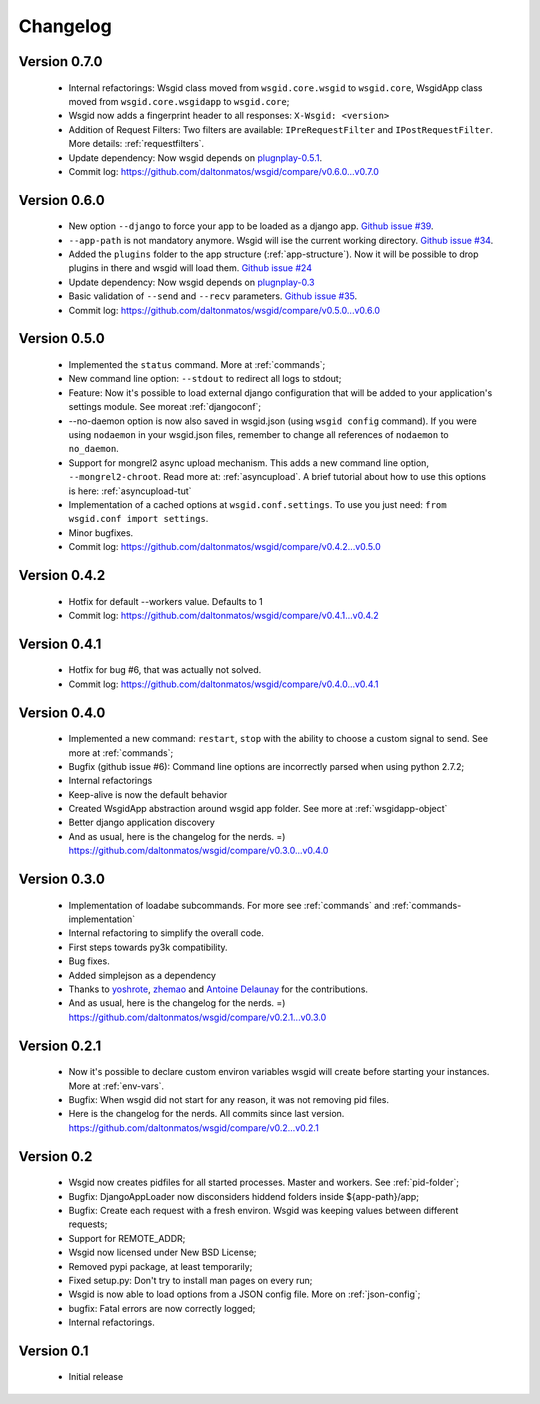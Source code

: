 Changelog
=========


Version 0.7.0
*************

 * Internal refactorings: Wsgid class moved from ``wsgid.core.wsgid`` to ``wsgid.core``, WsgidApp class moved from ``wsgid.core.wsgidapp`` to ``wsgid.core``;
 * Wsgid now adds a fingerprint header to all responses: ``X-Wsgid: <version>``
 * Addition of Request Filters: Two filters are available: ``IPreRequestFilter`` and ``IPostRequestFilter``. More details: :ref:`requestfilters`.
 * Update dependency: Now wsgid depends on `plugnplay-0.5.1`_.

 * Commit log:  https://github.com/daltonmatos/wsgid/compare/v0.6.0...v0.7.0

.. _plugnplay-0.5.1: https://github.com/daltonmatos/plugnplay


Version 0.6.0
*************

 * New option ``--django`` to force your app to be loaded as a django app. `Github issue #39`_.
 * ``--app-path`` is not mandatory anymore. Wsgid will ise the current working directory. `Github issue #34`_.
 * Added the ``plugins`` folder to the app structure (:ref:`app-structure`). Now it will be possible to drop plugins in there and wsgid will load them. `Github issue #24`_
 * Update dependency: Now wsgid depends on `plugnplay-0.3`_
 * Basic validation of ``--send`` and ``--recv`` parameters. `Github issue #35`_.

 * Commit log:  https://github.com/daltonmatos/wsgid/compare/v0.5.0...v0.6.0

.. _Github issue #39: https://github.com/daltonmatos/wsgid/issues/39
.. _Github issue #34: https://github.com/daltonmatos/wsgid/issues/34
.. _Github issue #24: https://github.com/daltonmatos/wsgid/issues/24
.. _Github issue #35: https://github.com/daltonmatos/wsgid/issues/35
.. _plugnplay-0.3: https://github.com/daltonmatos/plugnplay

Version 0.5.0
*************

 * Implemented the ``status`` command. More at :ref:`commands`;
 * New command line option: ``--stdout`` to redirect all logs to stdout;
 * Feature: Now it's possible to load external django configuration that will be added to your application's settings module. See moreat :ref:`djangoconf`; 
 * --no-daemon option is now also saved in wsgid.json (using ``wsgid config`` command). If you were using ``nodaemon`` in your wsgid.json files, remember to change all references of ``nodaemon`` to ``no_daemon``.
 * Support for mongrel2 async upload mechanism. This adds a new command line option, ``--mongrel2-chroot``. Read more at: :ref:`asyncupload`. A brief tutorial about how to use this options is here: :ref:`asyncupload-tut`
 * Implementation of a cached options at ``wsgid.conf.settings``. To use you just need: ``from wsgid.conf import settings``.
 * Minor bugfixes.

 * Commit log:  https://github.com/daltonmatos/wsgid/compare/v0.4.2...v0.5.0

Version 0.4.2
*************

 * Hotfix for default --workers value. Defaults to 1
 
 * Commit log:  https://github.com/daltonmatos/wsgid/compare/v0.4.1...v0.4.2

Version 0.4.1
*************

 * Hotfix for bug #6, that was actually not solved.
 
 * Commit log:  https://github.com/daltonmatos/wsgid/compare/v0.4.0...v0.4.1

Version 0.4.0
*************

 * Implemented a new command: ``restart``, ``stop`` with the ability to choose a custom signal to send. See more at :ref:`commands`;
 * Bugfix (github issue #6): Command line options are incorrectly parsed when using python 2.7.2;
 * Internal refactorings
 * Keep-alive is now the default behavior
 * Created WsgidApp abstraction around wsgid app folder. See more at :ref:`wsgidapp-object`
 * Better django application discovery

 * And as usual, here is the changelog for the nerds. =)  https://github.com/daltonmatos/wsgid/compare/v0.3.0...v0.4.0

 
Version 0.3.0
*************

 * Implementation of loadabe subcommands. For more see :ref:`commands` and :ref:`commands-implementation`
 * Internal refactoring to simplify the overall code.
 * First steps towards py3k compatibility.
 * Bug fixes.
 * Added simplejson as a dependency
 * Thanks to `yoshrote`_, `zhemao`_ and `Antoine Delaunay`_ for the contributions.

 * And as usual, here is the changelog for the nerds. =)  https://github.com/daltonmatos/wsgid/compare/v0.2.1...v0.3.0

.. _yoshrote: https://github.com/daltonmatos/wsgid/commit/524403b3
.. _zhemao: https://github.com/daltonmatos/wsgid/commit/e779e174
.. _Antoine Delaunay: https://github.com/daltonmatos/wsgid/commit/b3c9b73d

Version 0.2.1
*************

 * Now it's possible to declare custom environ variables wsgid will create before starting your instances. More at :ref:`env-vars`.
 * Bugfix: When wsgid did not start for any reason, it was not removing pid files.

 * Here is the changelog for the nerds. All commits since last version. https://github.com/daltonmatos/wsgid/compare/v0.2...v0.2.1


Version 0.2
***********

  * Wsgid now creates pidfiles for all started processes. Master and workers. See :ref:`pid-folder`;
  * Bugfix: DjangoAppLoader now disconsiders hiddend folders inside ${app-path}/app;
  * Bugfix: Create each request with a fresh environ. Wsgid was keeping values between different requests;
  * Support for REMOTE_ADDR;
  * Wsgid now licensed under New BSD License;
  * Removed pypi package, at least temporarily;
  * Fixed setup.py: Don't try to install man pages on every run;
  * Wsgid is now able to load options from a JSON config file. More on :ref:`json-config`;
  * bugfix: Fatal errors are now correctly logged;
  * Internal refactorings.

  
Version 0.1
***********

  * Initial release


